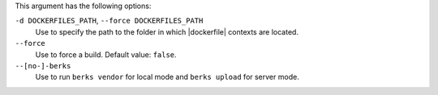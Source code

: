 .. The contents of this file are included in multiple topics.
.. This file describes a command or a sub-command for Knife.
.. This file should not be changed in a way that hinders its ability to appear in multiple documentation sets.


This argument has the following options:
   
``-d DOCKERFILES_PATH``, ``--force DOCKERFILES_PATH``
     Use to specify the path to the folder in which |dockerfile| contexts are located.

``--force``
   Use to force a build. Default value: ``false``.

``--[no-]-berks``
   Use to run ``berks vendor`` for local mode and ``berks upload`` for server mode.